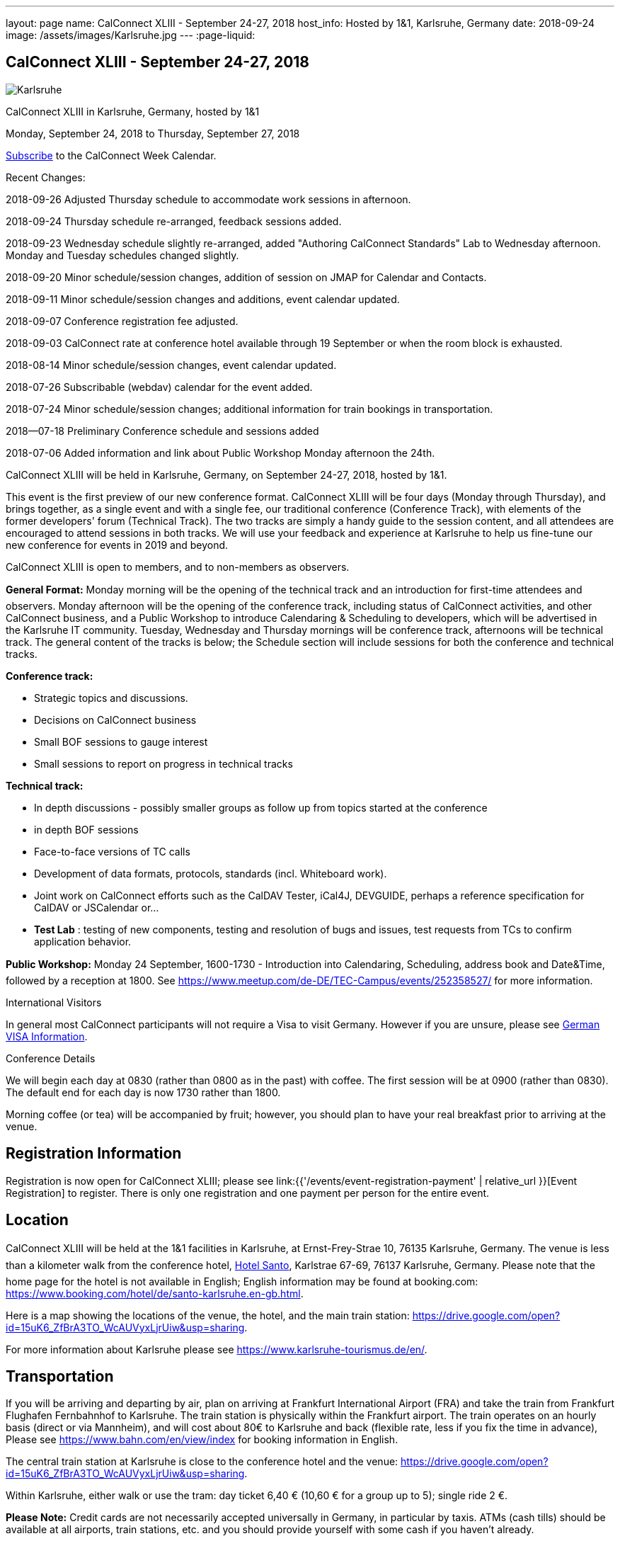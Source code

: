 ---
layout: page
name: CalConnect XLIII - September 24-27, 2018
host_info: Hosted by 1&1, Karlsruhe, Germany
date: 2018-09-24
image: /assets/images/Karlsruhe.jpg
---
:page-liquid:

== CalConnect XLIII - September 24-27, 2018

[[intro]]
image:{{'/assets/images/Karlsruhe.jpg' | relative_url }}[]

CalConnect XLIII in Karlsruhe, Germany, hosted by 1&1

Monday, September 24, 2018 to Thursday, September 27, 2018

link:webcal://p48-calendars.icloud.com/published/2/lYLdmehfxPPXFJb6UG45eNn1BtQ_JuuKwVffIvBx6CoC3tu_6W3vy2rY-ntnnPP3CVNSbw2-_vcAuwlN7O51PZ3494ByL9Jod25b3LJg_C8[Subscribe] to the CalConnect Week Calendar.

Recent Changes:

2018-09-26 Adjusted Thursday schedule to accommodate work sessions in afternoon.

2018-09-24 Thursday schedule re-arranged, feedback sessions added.

2018-09-23 Wednesday schedule slightly re-arranged, added "Authoring CalConnect Standards" Lab to Wednesday afternoon. Monday and Tuesday schedules changed slightly.

2018-09-20 Minor schedule/session changes, addition of session on JMAP for Calendar and Contacts.

2018-09-11 Minor schedule/session changes and additions, event calendar updated.

2018-09-07 Conference registration fee adjusted.

2018-09-03 CalConnect rate at conference hotel available through 19 September or when the room block is exhausted.

2018-08-14 Minor schedule/session changes, event calendar updated.

2018-07-26 Subscribable (webdav) calendar for the event added.

2018-07-24 Minor schedule/session changes; additional information for train bookings in transportation.

2018--07-18 Preliminary Conference schedule and sessions added

2018-07-06 Added information and link about Public Workshop Monday afternoon the 24th.

CalConnect XLIII will be held in Karlsruhe, Germany, on September 24-27, 2018, hosted by 1&1.

This event is the first preview of our new conference format. CalConnect XLIII will be four days (Monday through Thursday), and brings together, as a single event and with a single fee, our traditional conference (Conference Track), with elements of the former developers' forum (Technical Track). The two tracks are simply a handy guide to the session content, and all attendees are encouraged to attend sessions in both tracks. We will use your feedback and experience at Karlsruhe to help us fine-tune our new conference for events in 2019 and beyond.

CalConnect XLIII is open to members, and to non-members as observers.

*General Format:* Monday morning will be the opening of the technical track and an introduction for first-time attendees and observers. Monday afternoon will be the opening of the conference track, including status of CalConnect activities, and other CalConnect business, and a Public Workshop to introduce Calendaring & Scheduling to developers, which will be advertised in the Karlsruhe IT community. Tuesday, Wednesday and Thursday mornings will be conference track, afternoons will be technical track. The general content of the tracks is below; the Schedule section will include sessions for both the conference and technical tracks.

*Conference track:*

* Strategic topics and discussions.
* Decisions on CalConnect business
* Small BOF sessions to gauge interest
* Small sessions to report on progress in technical tracks

*Technical track:*

* In depth discussions - possibly smaller groups as follow up from topics started at the conference
* in depth BOF sessions
* Face-to-face versions of TC calls
* Development of data formats, protocols, standards (incl. Whiteboard work).
* Joint work on CalConnect efforts such as the CalDAV Tester, iCal4J, DEVGUIDE, perhaps a reference specification for CalDAV or JSCalendar or...
* *Test Lab*
: testing of new components, testing and resolution of bugs and issues, test requests from TCs to confirm application behavior.

*Public Workshop:* Monday 24 September, 1600-1730 - Introduction into Calendaring, Scheduling, address book and Date&Time, followed by a reception at 1800. See https://www.meetup.com/de-DE/TEC-Campus/events/252358527/ for more information.

International Visitors

In general most CalConnect participants will not require a Visa to visit Germany. However if you are unsure, please see http://www.germany-visa.org[German VISA Information].

Conference Details

We will begin each day at 0830 (rather than 0800 as in the past) with coffee. The first session will be at 0900 (rather than 0830). The default end for each day is now 1730 rather than 1800.

Morning coffee (or tea) will be accompanied by fruit; however, you should plan to have your real breakfast prior to arriving at the venue.

[[registration]]
== Registration Information

Registration is now open for CalConnect XLIII; please see link:{{'/events/event-registration-payment' | relative_url }}[Event Registration] to register. There is only one registration and one payment per person for the entire event.

[[location]]
== Location

CalConnect XLIII will be held at the 1&1 facilities in Karlsruhe, at Ernst-Frey-Strae 10, 76135 Karlsruhe, Germany. The venue is less than a kilometer walk from the conference hotel, http://www.hotel-santo.de/[Hotel Santo], Karlstrae 67-69, 76137 Karlsruhe, Germany. Please note that the home page for the hotel is not available in English; English information may be found at booking.com: https://www.booking.com/hotel/de/santo-karlsruhe.en-gb.html[].

Here is a map showing the locations of the venue, the hotel, and the main train station: https://drive.google.com/open?id=15uK6_ZfBrA3TO_WcAUVyxLjrUiw&usp=sharing[].

For more information about Karlsruhe please see https://www.karlsruhe-tourismus.de/en/[].

[[transportation]]
== Transportation

If you will be arriving and departing by air, plan on arriving at Frankfurt International Airport (FRA) and take the train from Frankfurt Flughafen Fernbahnhof to Karlsruhe. The train station is physically within the Frankfurt airport. The train operates on an hourly basis (direct or via Mannheim), and will cost about 80€ to Karlsruhe and back (flexible rate, less if you fix the time in advance), Please see https://www.bahn.com/en/view/index for booking information in English.

The central train station at Karlsruhe is close to the conference hotel and the venue: https://drive.google.com/open?id=15uK6_ZfBrA3TO_WcAUVyxLjrUiw&usp=sharing[].

Within Karlsruhe, either walk or use the tram: day ticket 6,40 € (10,60 € for a group up to 5); single ride 2 €.

*Please Note:* Credit cards are not necessarily accepted universally in Germany, in particular by taxis. ATMs (cash tills) should be available at all airports, train stations, etc. and you should provide yourself with some cash if you haven't already.



[[lodging]]
== Lodging

The conference hotel is the http://www.hotel-santo.de/[Hotel Santo], Karlstrae 67-69, 76137 Karlsruhe, Germany. Please note that the home page for the hotel is not available in English; English information may be found at booking.com: https://www.booking.com/hotel/de/santo-karlsruhe.en-gb.html[].

1&1 have reserved a block of 15 rooms for us at a rate of 80€ incl. WLAN and breakfast (without our rate it is 130-150€) per night, between September 23 and September 28. The rate will be available until a few days before the event (essentially 19 September) or if all 15 rooms are booked earlier.

To obtain the rate you need to write an email to Julia Becker (mailto:jbecker@united-internet.de?subject=Hotel%20Santo%20Confirmation%20for%20CalConnect[jbecker@united-internet.de]) including the dates (from-to), your Name and your email address. Julia will inform the hotel of requests, and the hotel will send a confirmation email directly to the attendee. Please allow up to a week to receive the confirmation.

The rate will be paid by each attendee as our service is just to provide the lower rate.

[[test-schedule]]

[[conference-schedule]]
== Conference Schedule

=== CALCONNECT XLIII

[cols="1,9"]
|===
2+| *Monday Morning 24 September - TECHNICAL TRACK*

| 0830-0900 | Coffee, Fruit
| 0900-0930
a| Technical Track Opening +
_Sign up for Test Lab, additional discussion topics, etc._

| 0930-1030 | In-depth discussion: Server-Side Subscriptions
| 1030-1100 | Break and Refreshments
| 1100-1200
a| Introduction to CalConnect Q&A +
_An optional session for first-time attendees. The genesis of CalConnect, a brief history, how CalConnect works, followed by questions._

| 1100-1215
a| CalConnect CalDAV Tester status and joint work +
_Making tests more generally applicable_

| 1215-1230 | Technical Track wrapup and status for day
| 1230-1330 | Lunch
2+| *Monday Afternoon 24 September - CONFERENCE TRACK*
| 1330-1400
a| Conference Track Opening +
_Welcome, logistics, introductions_

| 1400-1430
a| Reports on CalConnect Activities +
_TC activity, IETF liaison, Report from the Board_

| 1430-1500
a| New and Non-Member Presentations +
_Short introductions to new/non members attending_

| 1500-1530 | Review of Technical Track discussions of special note
| 1530-1600 | Break and refreshments
| 1600-1730
a| Public Workshop: Introduction to Calendaring & Scheduling +
https://www.meetup.com/de-DE/TEC-Campus/events/252358527/[_https://www.meetup.com/de-DE/TEC-Campus/events/252358527/_]

| 1730-1930
a| Welcome Reception +
_On premises_

2+| *Tuesday Morning 25 September - CONFERENCE TRACK*
| 0830-0900 | Coffee, Fruit
| 0900-0945
a| Developers Guide +
_Presenting current status, new hosting option, request for content_

| 0945-1030
a| "Party Crashing" proposed specification +
_What to do about uninvited attendees_

| 1030-1100 | Break and Refreshments
| 1100-1200
a| Review current work and status +
_Series in Calendar Data, Server-Side Subscriptions, Streaming Calendar Data, Subscription upgrade. TZDIST, TZ Geolocation specs_

| 1200-1230 | BOF: EU Time Zone direction and CalConnect actions (position paper, workshop at next event?)
| 1230-1330 | Lunch
2+| *Tuesday Afternoon 25 September - TECHNICAL TRACK*
| 1330-1430 | In-depth discussion: Streaming Calendar Data
| 1430-1530
a| RRULE expansion in existing implementations +
_Review and generate test cases following the discussion on the tc calendar mailing list and planned CalConnect position paper_

| 1530-1600 | Break and refreshments
| 1600-1715
a| In-depth discussion: Abuse audit draft +
_How to store information on how an event ends up on someones calendar including exchange of audit information between server and client_

| 1715-1730 | Technical Track wrapup and status for day
2+| *Wednesday Morning 26 September - CONFERENCE TRACK*
| 0830-0900 | Coffee, Fruit
| 0900-1000
a| CalConnect Standards, Publishing and Co-Publishing +
_As result of our liaisons with other bodies, we will start publishing work done together with these bodies again, to show our contribution and raise the awareness of CalConnect being a standards body. Exchange about whats needed to do so (projects, new processes, voting)._

| 1000-1030
a| CalConnect Liaisons with other standards bodies +
_With which bodies, why, what are we doing, value provided, how to get involved_

| 1030-1100 | Break and Refreshments
| 1100-1130 | Introduction to CalConnect/ISO 8601-2
| 1130-1230
a| Calendar Spam +
_Presenting status of Best Practices Document and process with M3AAWG as well as feedback from technical track session on abuse audit draft_

| 1230-1330 | Lunch
2+| *Wednesday Afternoon 26 September - TECHNICAL TRACK*
| 1330-1430
a| Authoring CalConnect Standards Lab +
_Using Asciidoc and GitHub Repositories to author and publish CalConnect Standards_

| 1430-1530
a| TC VCARD, ISO TC 211, ISO 19160 +
_Universal address profiles and evolution of vCard_

| 1530-1600 | Break and refreshments
| 1600-1630
a| JSCalendar status, technical issues +
_Review specification moving forward to last call for draft, extensions for address data and tasks_

| 1630-1715
a| JMAP for Calendar and Contacts +
_Review JMAP Core status and work on a data model for synchronizing calendar and contacts data with a server using JMAP._

| 1715-1730 | Technical Track wrapup and status for day
| 1915-2130
a| Conference Dinner +
_Lehners_

2+| *Thursday Morning 27 September - COMBINED*
| 0830-0900 | Coffee, Fruit
| 0900-0930 | Feedback on Standards Activities and New Confence Format
| 0930-1000
a| ISO TC 37 update +
_Potential for TC on Languages/I18N/L10N_

| 1000-1030
a| Handling ETags in CalDAV +
_The use of ETags in CalDAV appears to conflict with the specifications. We will try to develop a recommended approach._

| 1030-1100 | Break and Refreshments
| 1100-1130
a| CalDAV handling of public or shared calendars +
_Supporting searching for, subscriptions and invitations to public calendars_

| 1130-1145 | Technical Committee Directions for period to CalConnect XLIV
| 1145-1230
a| CalConnect Plenary Meeting +
_Administrative business, coming events, consensus agreements on decisions reached during the week, open floor._

| 1230-1330 | Lunch
2+| *Thursday Afternoon 27 September - Working Sessions*
| 1330-1500
a| DevGuide Joint Work +
_Work on increasing the content of DEVGUIDE following the short list of demanded/suggested content_

| 1330-1700 | CalDAV Tester Joint Work
| 1530-1600 | Break and refreshments
| 1700 | Close of CalConnect XLIII

|===


*Please see the Reading List for the Conference at link:{{'/resources/event-reading-list' | relative_url }}[Event Reading List]*